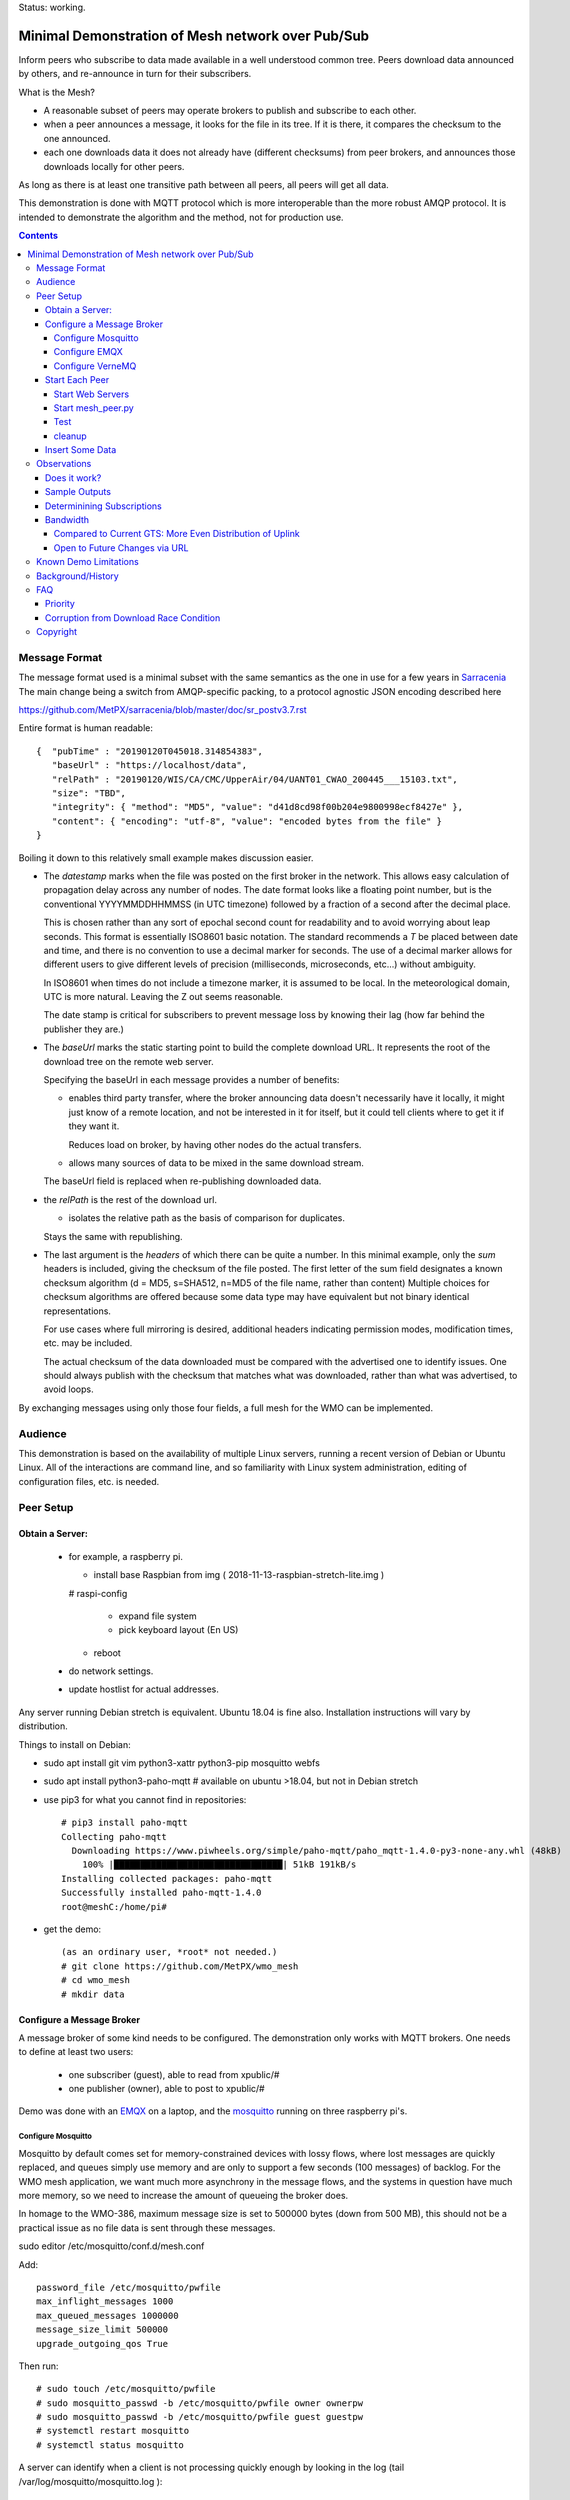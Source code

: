 
Status: working.


==================================================
Minimal Demonstration of Mesh network over Pub/Sub
==================================================

Inform peers who subscribe to data made available in a well understood
common tree. Peers download data announced by others, and re-announce 
in turn for their subscribers.

What is the Mesh?  

* A reasonable subset of peers may operate brokers to publish and subscribe to each other.  

* when a peer announces a message, it looks for the file in its tree.
  If it is there, it compares the checksum to the one announced.

* each one downloads data it does not already have (different checksums)
  from peer brokers, and announces those downloads locally for other peers.

As long as there is at least one transitive path between all peers, 
all peers will get all data.

This demonstration is done with MQTT protocol which is more
interoperable than the more robust AMQP protocol. It is intended
to demonstrate the algorithm and the method, not for production use.


.. contents::


Message Format
==============

The message format used is a minimal subset with the same semantics
as the one in use for a few years in `Sarracenia <https://github.com/MetPX/sarracenia>`_
The main change being a switch from AMQP-specific packing, to a
protocol agnostic JSON encoding described here

https://github.com/MetPX/sarracenia/blob/master/doc/sr_postv3.7.rst

Entire format is human readable::

   {  "pubTime" : "20190120T045018.314854383", 
      "baseUrl" : "https://localhost/data", 
      "relPath" : "20190120/WIS/CA/CMC/UpperAir/04/UANT01_CWAO_200445___15103.txt", 
      "size": "TBD",
      "integrity": { "method": "MD5", "value": "d41d8cd98f00b204e9800998ecf8427e" },
      "content": { "encoding": "utf-8", "value": "encoded bytes from the file" }
   }

Boiling it down to this relatively small example makes discussion easier.

*  The *datestamp* marks when the file was posted on the first broker in the network.
   This allows easy calculation of propagation delay across any number of nodes.
   The date format looks like a floating point number,  but is the conventional 
   YYYYMMDDHHMMSS (in UTC timezone) followed by a fraction of a second after the 
   decimal place.  

   This is chosen rather than any sort of epochal second count for readability
   and to avoid worrying about leap seconds. This format is essentially ISO8601 
   basic notation. The standard recommends a *T* be placed between date and time, 
   and there is no convention to use a decimal marker for seconds. The use of a 
   decimal marker allows for different users to give different levels of 
   precision (milliseconds, microseconds, etc...) without ambiguity.

   In ISO8601 when times do not include a timezone marker, it is assumed to be local.
   In the meteorological domain, UTC is more natural. Leaving the Z out seems reasonable.

   The date stamp is critical for subscribers to prevent message loss by knowing
   their lag (how far behind the publisher they are.) 

*  The *baseUrl* marks the static starting point to build the complete download URL.
   It represents the root of the download tree on the remote web server.

   Specifying the baseUrl in each message provides a number of benefits:

   - enables third party transfer, where the broker announcing data doesn't necessarily
     have it locally, it might just know of a remote location, and not be interested in
     it for itself, but it could tell clients where to get it if they want it.

     Reduces load on broker, by having other nodes do the actual transfers.

   - allows many sources of data to be mixed in the same download stream.

   The baseUrl field is replaced when re-publishing downloaded data.


*  the *relPath* is the rest of the download url.

   - isolates the relative path as the basis of comparison for duplicates.
 
   Stays the same with republishing.


*  The last argument is the *headers* of which there can be quite a number.
   In this minimal example, only the *sum* headers is included, giving the
   checksum of the file posted.  The first letter of the sum field designates
   a known checksum algorithm (d = MD5, s=SHA512, n=MD5 of the file name, rather than content)
   Multiple choices for checksum algorithms are offered because some data type
   may have equivalent but not binary identical representations.

   For use cases where full mirroring is desired, additional headers indicating
   permission modes, modification times, etc. may be included.

   The actual checksum of the data downloaded must be compared with the
   advertised one to identify issues. One should always publish with the checksum
   that matches what was downloaded, rather than what was advertised, to avoid loops.

By exchanging messages using only those four fields, a full mesh for the WMO can be implemented.

Audience
========

This demonstration is based on the availability of multiple Linux servers, running
a recent version of Debian or Ubuntu Linux. All of the interactions are command line,
and so familiarity with Linux system administration, editing of configuration files,
etc. is needed.


Peer Setup
==========


Obtain a Server:
----------------

  - for example, a raspberry pi.

    - install base Raspbian from img ( 2018-11-13-raspbian-stretch-lite.img )

    # raspi-config

      - expand file system 
 
      - pick keyboard layout (En US)

    - reboot

  - do network settings.

  - update hostlist for actual addresses. 

Any server running Debian stretch is equivalent. Ubuntu 18.04 is fine also.
Installation instructions will vary by distribution. 


Things to install on Debian:

- sudo apt install git vim python3-xattr python3-pip mosquitto webfs

- sudo apt install python3-paho-mqtt  # available on ubuntu >18.04, but not in Debian stretch

- use pip3 for what you cannot find in repositories::

   # pip3 install paho-mqtt
   Collecting paho-mqtt
     Downloading https://www.piwheels.org/simple/paho-mqtt/paho_mqtt-1.4.0-py3-none-any.whl (48kB)
       100% |████████████████████████████████| 51kB 191kB/s 
   Installing collected packages: paho-mqtt
   Successfully installed paho-mqtt-1.4.0
   root@meshC:/home/pi# 

- get the demo::

    (as an ordinary user, *root* not needed.)
    # git clone https://github.com/MetPX/wmo_mesh
    # cd wmo_mesh
    # mkdir data


Configure a Message Broker
--------------------------

A message broker of some kind needs to be configured.
The demonstration only works with MQTT brokers.  One needs 
to define at least two users:

  - one subscriber (guest), able to read from xpublic/#
  - one publisher (owner), able to post to xpublic/#

Demo was done with an `EMQX <emqtt.io>`_ on a laptop, and the `mosquitto <https://mosquitto.org/>`_ running
on three raspberry pi's.  

Configure Mosquitto
~~~~~~~~~~~~~~~~~~~

Mosquitto by default comes set for memory-constrained devices with lossy flows, where 
lost messages are quickly replaced, and queues simply use memory and are only to support a few 
seconds (100 messages) of backlog. For the WMO mesh application, we want much more asynchrony 
in the message flows, and the systems in question have much more memory, so we need to increase 
the amount of queueing the broker does.

In homage to the WMO-386, maximum message size is set to 500000 bytes (down from 500 MB), this
should not be a practical issue as no file data is sent through these messages.

sudo editor /etc/mosquitto/conf.d/mesh.conf

Add::

        password_file /etc/mosquitto/pwfile
        max_inflight_messages 1000
        max_queued_messages 1000000
        message_size_limit 500000
        upgrade_outgoing_qos True

Then run::

       # sudo touch /etc/mosquitto/pwfile
       # sudo mosquitto_passwd -b /etc/mosquitto/pwfile owner ownerpw
       # sudo mosquitto_passwd -b /etc/mosquitto/pwfile guest guestpw
       # systemctl restart mosquitto
       # systemctl status mosquitto

A server can identify when a client is not processing quickly enough by looking 
in the log (tail /var/log/mosquitto/mosquitto.log )::

   1548600001: New client connected from 172.25.5.170 as 30d4c97c-005a-4e32-a32a-a8765e33483f (c1, k60, u'owner').
   1548600909: Outgoing messages are being dropped for client AWZZ.
   1548601169: Saving in-memory database to /var/lib/mosquitto/mosquitto.db.

Note::
  to convert epochal time stamp in mosquitto.log:
  
  blacklab% TZ=GMT0 date -d '@1548601169'
  Sun Jan 27 14:59:29 GMT 2019
  blacklab%

The above shows the slower, 1st gen raspberry pi is unable to keep up with the message flow
using only single peer. With Sarracenia, one would add *instances* here to have multiple
workers to solve this problem. The limitation is not the demonstration, but rather
MQTT itself, which doesn't permit multiple workers to consume from the same queue
as AMQP does.  However we can add a subscription to a second peer to double the amount
of downloading the slow pi does, and it helps quite a bit.



Configure EMQX
~~~~~~~~~~~~~~~

(from David Podeur...)::

  here are the installation steps for EMQX on
  > Ubuntu 18.04
  > 
  > wget http://emqtt.io/downloads/latest/ubuntu18_04-deb -O emqx-ubuntu18.04-v3.0.0_amd64.deb
  > 
  > sudo dpkg -i emqx-ubuntu18.04-v3.0.0_amd64.deb
  > sudo systemctl enable emqx
  > sudo systemctl start emqx
  > 
  > URL: http://host:18083
  > Username: admin
  > Password: public

Use browser to access management GUI on host:18083

Add users, guest and owner, and set their passwords.
Add the following to /etc/emqx/acl.conf::

 {allow, all, subscribe, [ "xpublic/#" ] }.

 {allow, {user, "owner"}, publish, [ "xpublic/#" ] }.

To have ACL´s take effect, restart::

  systemctl restart emqx

EQMX seems to come by default with sufficient queueing & 
buffering not to lose messages in the tests.

Configure VerneMQ
~~~~~~~~~~~~~~~~~

Download the appropriate vernemq package, and install it.
Create guest and admin users, and set their passwords::

  # vmq-passwd -c /etc/vernemq/vmq.passwd guest
  # vmq-passwd /etc/vernemq/vmq.passwd admin

The Access Control lists would be more complex in practice.
This is a very simple choice for the demo.  Add ACL's needed::

  # cat /etc/vernemq/vmq.acl
  user admin
  topic write xpublic/#
  user guest
  topic read xpublic/#
  #

restart VerneMQ::

  # systemctl restart vernemq 



Start Each Peer
---------------

Each node in the network needs to run:

- a web server to allow others to download.
- a broker to allow messages to flow
- the mesh_peer script to obtain data from peers.

Start Web Servers
~~~~~~~~~~~~~~~~~~

Need to run a web server that exposes folders under the wmo_mesh directory in a very plain way::

    # in one shell start:
    # cd wmo_mesh
    # webfsd -p 8000

An alternative to *webfsd* is the *./trivialserver.py* included in the demo.
It uses more cpu, but is sufficient for a demonstration.

Start mesh_peer.py
~~~~~~~~~~~~~~~~~~
    
In a shell window on start::

   # ./mesh_peer.py --verbose=2 --broker mqtt://guest:guestpw@peer_to_subscribe_to --post_broker mqtt://owner:ownerpw@this_host 

It will download data under the *data/* sub-directory, and publish it on this_host's broker. 

Test
~~~~

On any peer::

   # echo "hello" >data/hello.txt
   # ./mesh_pub.py --post_broker mqtt://owner:ownerpw@this_host data/hello.txt

And the file should rapidly propagate to the peers.  Use *--inline* option to have the file content
include in the message itself (as long as it is below the threshold maximum size.)

For example, with four nodes named blacklab, awzz, bwqd, and cwnp. 
Examples::
 
   blacklab% ./mesh_peer.py --inline --broker mqtt://guest:guestpw@blacklab  --post_broker http://owner:ownerpw@awzz
   pi@BWQD:~/wmo_mesh $ ./mesh_peer.py --inline --broker mqtt://guest:guestpw@blacklab --post_broker mqtt://owner:ownerpw@bwqd
   pi@cwnp:~/wmo_mesh $ ./mesh_peer.py --inline --broker mqtt://guest:guestpw@bwqd --post_broker mqtt://owner:ownerpw@cwnp
   pi@AWZZ:~/wmo_mesh $ ./mesh_peer.py --broker mqtt://guest:guestpw@cwnp --post_broker mqtt://owner:ownerpw@awzz

Any peer can consume messages whether the data is inlined or not.




cleanup
~~~~~~~

A sample cron job for directory cleanup has been included.  It is called as follows::

    ./old_hour_dirs.py 13 data

To remove all directories with UTC date stamps more than 13 hours old.
Sample crontab entry::

    21 * * * * /home/peter/wmo_mesh/old_hour_dirs.py 12 /home/peter/wmo_mesh/data

At 21 minutes past the hour, every hour delete directory trees under /home/peter/wmo_mesh/data which
are more than two hours old.


Insert Some Data
----------------

There are some Canadian data pumps publishing Sarracenia v02 messages over AMQP 0.9 protocol
(RabbitMQ broker) available on the internet. There are various ways of injecting data
into such a network, using the exp_2mqtt for a Sarracenia subscriber.

The WMO_Sketch_2mqtt.conf file is a Sarracenia subscribe that subscribes to messages from
here:

   https://hpfx.collab.science.gc.ca/~pas037/WMO_Sketch/

Which is an experimental data mart sandbox for use in trialling directory tree structures.
It contains an initial tree proposal. The data in the tree is an exposition of a UNIDATA-LDM
feed used as a quasi-public academic feed for North American universities training meteorologists.
It provides a good facsimile of what a WMO data exchange might look like, in terms of volume
and formats. Certain voluminous data sets have been elided from the feed, to ease
experimentation.

1. `Install Sarracenia <https://github.com/MetPX/sarracenia/blob/master/doc/Install.rst>`_

2. Ensure configuration directories are present::

      mkdir ~/.config ~/.config/sarra ~/.config/sarra/subscribe ~/.config/sarra/plugins
      # add credentials to access AMQP pumps.
      echo "amqps://anonymous:anonymous@hpfx.collab.science.gc.ca" >~/.config/sarra/credentials.conf
      echo "amqps://anonymous:anonymous@dd.weather.gc.ca" >>~/.config/sarra/credentials.conf
 
2. Copy configurations present only in git repo, and no released version

   sr_subscribe add WMO_Sketch_2mqtt.conf

   ETCTS201902 changed the format, so need an updated plugin not available in release version::

     cd ~/.config/sarra/plugins
     wget https://raw.githubusercontent.com/MetPX/sarracenia/ETCTS201902/sarra/plugins/exp_2mqtt.py

   which will produce the format required by this demo after the meeting in question. 
    

   What is in the WMO_Sketch_2mqtt.conf file?::

    broker amqps://anonymous@hpfx.collab.science.gc.ca   <-- connect to this broker as anonymous user.
    exchange xs_pas037_wmosketch_public                  <-- to this exchange (root topic in MQTT parlance)
    no_download                                          <-- only get messages, data download will by done
                                                             by mesh_peer.py
    exp_2mqtt_post_broker mqtt://tsource@localhost       <-- tell plugin the MQTT broker to post to.
    post_exchange xpublic                                <-- tell root of the topic tree to post to.
    plugin exp_2mqtt                                     <-- plugin that connects to MQTT instead of AMQP
    subtopic #                                           <-- server-side wildcard to say we are interested in everything.
    accept .*                                            <-- client-side wildcard, selects everything.
    report_back False                                    <-- do not return telemetry to source.


3. Start up the configuration.

   For an initial check, do a first start up of the message transfer client::

       sr_subscribe foreground WMO_Sketch_2mqtt.conf

   After running for a few seconds, hit ^C to abort. Then start it again in daemon mode::

       sr_subscribe start WMO_Sketch_2mqtt.conf

   and it should be running. Logs will be in ~/.config/sarra/log

   Sample output::

       blacklab% sr_subscribe foreground WMO_Sketch_2mqtt.conf  
       2019-01-22 19:43:46,457 [INFO] sr_subscribe WMO_Sketch_2mqtt start
       2019-01-22 19:43:46,457 [INFO] log settings start for sr_subscribe (version: 2.19.01b1):
       2019-01-22 19:43:46,458 [INFO] 	inflight=.tmp events=create|delete|link|modify use_pika=False topic_prefix=v02.post
       2019-01-22 19:43:46,458 [INFO] 	suppress_duplicates=False basis=path retry_mode=True retry_ttl=300000ms
       2019-01-22 19:43:46,458 [INFO] 	expire=300000ms reset=False message_ttl=None prefetch=25 accept_unmatch=False delete=False
       2019-01-22 19:43:46,458 [INFO] 	heartbeat=300 sanity_log_dead=450 default_mode=000 default_mode_dir=775 default_mode_log=600 discard=False durable=True
       2019-01-22 19:43:46,458 [INFO] 	preserve_mode=True preserve_time=True realpath_post=False base_dir=None follow_symlinks=False
       2019-01-22 19:43:46,458 [INFO] 	mirror=False flatten=/ realpath_post=False strip=0 base_dir=None report_back=False
       2019-01-22 19:43:46,458 [INFO] 	Plugins configured:
       2019-01-22 19:43:46,458 [INFO] 		do_download: 
       2019-01-22 19:43:46,458 [INFO] 		do_get     : 
       2019-01-22 19:43:46,458 [INFO] 		on_message: EXP_2MQTT 
       2019-01-22 19:43:46,458 [INFO] 		on_part: 
       2019-01-22 19:43:46,458 [INFO] 		on_file: File_Log 
       2019-01-22 19:43:46,458 [INFO] 		on_post: Post_Log 
       2019-01-22 19:43:46,458 [INFO] 		on_heartbeat: Hb_Log Hb_Memory Hb_Pulse RETRY 
       2019-01-22 19:43:46,458 [INFO] 		on_report: 
       2019-01-22 19:43:46,458 [INFO] 		on_start: EXP_2MQTT 
       2019-01-22 19:43:46,458 [INFO] 		on_stop: 
       2019-01-22 19:43:46,458 [INFO] log_settings end.
       2019-01-22 19:43:46,459 [INFO] sr_subscribe run
       2019-01-22 19:43:46,459 [INFO] AMQP  broker(hpfx.collab.science.gc.ca) user(anonymous) vhost()
       2019-01-22 19:43:46,620 [INFO] Binding queue q_anonymous.sr_subscribe.WMO_Sketch_2mqtt.24347425.16565869 with key v02.post.# from exchange xs_pas037_wmosketch_public on broker amqps://anonymous@hpfx.collab.science.gc.ca
       2019-01-22 19:43:46,686 [INFO] reading from to anonymous@hpfx.collab.science.gc.ca, exchange: xs_pas037_wmosketch_public
       2019-01-22 19:43:46,687 [INFO] report_back suppressed
       2019-01-22 19:43:46,687 [INFO] sr_retry on_heartbeat
       2019-01-22 19:43:46,688 [INFO] No retry in list
       2019-01-22 19:43:46,688 [INFO] sr_retry on_heartbeat elapse 0.001044
       2019-01-22 19:43:46,689 [ERROR] exp_2mqtt: authenticating as tsource 
       2019-01-22 19:43:48,101 [INFO] exp_2mqtt publising topic=xpublic/v03/post/2019012300/KWNB/SX, body=["20190123004338.097888", "https://hpfx.collab.science.gc.ca/~pas037/WMO_Sketch/", "/2019012300/KWNB/SX/SXUS22_KWNB_230000_RRX_e12080ee6aaf254ab0cd97069be3812b.txt", {"parts": "1,278,1,0,0", "atime": "20190123004338.0927228928", "mtime": "20190123004338.0927228928", "source": "UCAR-UNIDATA", "from_cluster": "DDSR.CMC,DDI.CMC,DDSR.SCIENCE,DDI.SCIENCE", "to_clusters": "DDI.CMC,DDSR.CMC,DDI.SCIENCE,DDI.SCIENCE", "sum": "d,e12080ee6aaf254ab0cd97069be3812b", "mode": "664"}]
       2019-01-22 19:43:48,119 [INFO] exp_2mqtt publising topic=xpublic/v03/post/2019012300/KOUN/US, body=["20190123004338.492952", "https://hpfx.collab.science.gc.ca/~pas037/WMO_Sketch/", "/2019012300/KOUN/US/USUS44_KOUN_230000_4d4e58041d682ad6fe59ca9410bb85f4.txt", {"parts": "1,355,1,0,0", "atime": "20190123004338.488722801", "mtime": "20190123004338.488722801", "source": "UCAR-UNIDATA", "from_cluster": "DDSR.CMC,DDI.CMC,DDSR.SCIENCE,DDI.SCIENCE", "to_clusters": "DDI.CMC,DDSR.CMC,DDI.SCIENCE,DDI.SCIENCE", "sum": "d,4d4e58041d682ad6fe59ca9410bb85f4", "mode": "664"}]
       2019-01-22 19:43:48,136 [INFO] exp_2mqtt publising topic=xpublic/v03/post/2019012300/KWNB/SM, body=["20190123004338.052487", "https://hpfx.collab.science.gc.ca/~pas037/WMO_Sketch/", "/2019012300/KWNB/SM/SMVD15_KWNB_230000_RRM_630547d96cf1a4f530bd2908d7bfe237.txt", {"parts": "1,2672,1,0,0", "atime": "20190123004338.048722744", "mtime": "20190123004338.048722744", "source": "UCAR-UNIDATA", "from_cluster": "DDSR.CMC,DDI.CMC,DDSR.SCIENCE,DDI.SCIENCE", "to_clusters": "DDI.CMC,DDSR.CMC,DDI.SCIENCE,DDI.SCIENCE", "sum": "d,630547d96cf1a4f530bd2908d7bfe237", "mode": "664"}]
       2019-01-22 19:43:48,152 [INFO] exp_2mqtt publising topic=xpublic/v03/post/2019012300/KWNB/SO, body=["20190123004338.390638", "https://hpfx.collab.science.gc.ca/~pas037/WMO_Sketch/", "/2019012300/KWNB/SO/SOVD83_KWNB_230000_RRX_8e94b094507a318bc32a0407a96f37a4.txt", {"parts": "1,107,1,0,0", "atime": "20190123004338.388722897", "mtime": "20190123004338.388722897", "source": "UCAR-UNIDATA", "from_cluster": "DDSR.CMC,DDI.CMC,DDSR.SCIENCE,DDI.SCIENCE", "to_clusters": "DDI.CMC,DDSR.CMC,DDI.SCIENCE,DDI.SCIENCE", "sum": "d,8e94b094507a318bc32a0407a96f37a4", "mode": "664"}]
       2019-01-22 19:43:48,170 [INFO] exp_2mqtt publising topic=xpublic/v03/post/2019012300/EGRR/IU, body=["20190123004331.855253", "https://hpfx.collab.science.gc.ca/~pas037/WMO_Sketch/", "/2019012300/EGRR/IU/IUAA01_EGRR_230042_99240486f422b0cb2dcead7819ba8100.bufr", {"parts": "1,249,1,0,0", "atime": "20190123004331.852722168", "mtime": "20190123004331.852722168", "source": "UCAR-UNIDATA", "from_cluster": "DDSR.CMC,DDI.CMC,DDSR.SCIENCE,DDI.SCIENCE", "to_clusters": "DDI.CMC,DDSR.CMC,DDI.SCIENCE,DDI.SCIENCE", "sum": "d,99240486f422b0cb2dcead7819ba8100", "mode": "664"}]
       2019-01-22 19:43:48,188 [INFO] exp_2mqtt publising topic=xpublic/v03/post/2019012300/CWAO/FT, body=["20190123004337.955676", "https://hpfx.collab.science.gc.ca/~pas037/WMO_Sketch/", "/2019012300/CWAO/FT/FTCN31_CWAO_230000_AAA_81bdc927f5545484c32fb93d43dcf3ca.txt", {"parts": "1,182,1,0,0", "atime": "20190123004337.952722788", "mtime": "20190123004337.952722788", "source": "UCAR-UNIDATA", "from_cluster": "DDSR.CMC,DDI.CMC,DDSR.SCIENCE,DDI.SCIENCE", "to_clusters": "DDI.CMC,DDSR.CMC,DDI.SCIENCE,DDI.SCIENCE", "sum": "d,81bdc927f5545484c32fb93d43dcf3ca", "mode": "664"}]
    
As these messages come from Sarracenia, they include a lot more fields. There is also a feed from 
the current Canadian datamart which has a more eclectic mix of data, but not much in WMO formats:

        https://raw.githubusercontent.com/MetPX/sarracenia/master/sarra/examples/subscribe/dd_2mqtt.conf

There will be imagery and Canadian XML files and in a completely different directory tree that is much more difficult
to clean.

Note that the *source* field is set, in this feed, to *UCAR-UNIDATA*, which is the local name in ECCC
for this data source. One would expect the CCCC of the centre injecting the data to be provided in this field.


Observations
============

Does it work?
-------------

Hard to tell. If you set up passwordless ssh between the nodes, you can generate some gross level reports like so::

      blacklab% for i in blacklab awzz bwqd cwnp; do ssh $i du -sh wmo_mesh/data/*| awk ' { printf "%10s %5s %s\n", "'$i'", $1, $2 ; };' ; done | sort -r -k 3
          cwnp   31M wmo_mesh/data/2019012419
          bwqd   29M wmo_mesh/data/2019012419
      blacklab   29M wmo_mesh/data/2019012419
          awzz   29M wmo_mesh/data/2019012419
          cwnp   29M wmo_mesh/data/2019012418
          bwqd   28M wmo_mesh/data/2019012418
      blacklab   28M wmo_mesh/data/2019012418
          awzz   28M wmo_mesh/data/2019012418
          cwnp   32M wmo_mesh/data/2019012417
          bwqd   32M wmo_mesh/data/2019012417
      blacklab   31M wmo_mesh/data/2019012417
          awzz   32M wmo_mesh/data/2019012417
      blacklab%

So, not perfect. Why? Message loss occurs when subscribers fall too far behind publishers.

Sample Outputs
--------------

Below are some sample outputs of mesh_peer.py running. A message received on node *CWNP*,
served by node *blacklab* , but *CWNP* already has it, so it is not downloaded::

    topic:  xpublic/v03/post/2019013003/GTS/CWAO/SX
    payload:  ['20190130033826.740083', 'http://blacklab:8000/data', '/2019013003/GTS/CWAO/SX/SXCN19_CWAO_300300_ac8d831ec7ffe25b3a0bbc3b22fca2c4.txt', { 'sum': 'd,ac8d831ec7ffe25b3a0bbc3b22fca2c4' }]
        lag: 42.4236   (mean lag of all messages: 43.8661 )
    file exists: data/2019013003/GTS/CWAO/SX/SXCN19_CWAO_300300_ac8d831ec7ffe25b3a0bbc3b22fca2c4.txt. Should we download? 
    retrieving sum
    hash: d,ac8d831ec7ffe25b3a0bbc3b22fca2c4
    same content:  data/2019013003/GTS/CWAO/SX/SXCN19_CWAO_300300_ac8d831ec7ffe25b3a0bbc3b22fca2c4.txt
 
In this case, the consumer is receiving a message 42 seconds after it's initial 
injection into the network. Below is a case where blacklab has a file 
that *CWNP* wants::

    topic:  xpublic/v03/post/2019013003/GTS/AMMC/FT
    payload: ['20190130033822.951880', 'http://blacklab:8000/data', '/2019013003/GTS/AMMC/FT/FTAU31_AMMC_292300_AAC_c267e44d8cfc52af0bbc425c46738ad7.txt', { 'sum': 'd,c267e44d8cfc52af0bbc425c46738ad7' }]
    lag: 33.924   (mean lag of all messages: 43.8674 )
    writing attempt 0: data/2019013003/GTS/AMMC/FT/FTAU31_AMMC_292300_AAC_c267e44d8cfc52af0bbc425c46738ad7.txt
    calculating sum
    published: t=xpublic/v03/post/2019013003/GTS/AMMC/FT, body=[ "20190130033822.951880", "http://cwnp:8000/data", "/2019013003/GTS/AMMC/FT/FTAU31_AMMC_292300_AAC_c267e44d8cfc52af0bbc425c46738ad7.txt", { "sum": "d,c267e44d8cfc52af0bbc425c46738ad7" }]
 
The file is downloaded and written to the local path, checksum of the 
downloaded data determined, and then an updated message published, with the 
base URL changed to refer to the local node *CWNP* (the checksum is the same
as in the input message because it was correct.)

Determinining Subscriptions
---------------------------

In the sample output above, there is a line listing **lag** (the age of the message
being ingested, based on it's timestamp.) Lag of individual messages can be 
highly variable due to the effects of queueing. If lag is consistently too high,
or an increasing trend is identified over time, one must address it, as eventually
the consumer will fall too far behind the source and the source will begin dropping
messages.

It is here were a major practical difference between AMQP and MQTT is obvious. To
increase the number of messages being consumer per unit time with AMQP, one would add
consumers to a shared queue. With Sarracenia, this means increasing the *instances* setting.
Generally increasing instances provides enough performance.

With MQTT, on the other hand, multiple consumers to a single queue is not possible, so
one must partition the topic space using subtopic filtering.  The first simple subscription is:: 

   # ./mesh_peer.py --verbose=2 --broker mqtt://guest:guestpw@peer_to_subscribe_to --post_broker mqtt://owner:ownerpw@this_host 

If that is too slow, then the same subscription must be tuned For example::

   # ./mesh_peer.py --subtopic '+/GTS/+/IU/#' --subtopic '+/GTS/+/IS/#'--verbose=2 --broker mqtt://guest:guestpw@peer_to_subscribe_to --post_broker mqtt://owner:ownerpw@this_host  --clean_session

would only subscribe to BUFR reports on the peer, from all over the world.  
Whenever you change the --subtopic settings, you should use the --clean_session setting, 
as by default mesh_peer.py will try to connect to recover any messages missed while it was stopped.
Once you have finished tuning, remove the --clean_session from the options to avoid
data loss.

Another means of dividing the flow, one could subscribe to reports on the peer from 
different origin codes::

   # ./mesh_peer.py --subtopic '+/GTS/KWNB/+/#' --subtopic '+/GTS/KWBC/+/#'--verbose=2 --broker mqtt://guest:guestpw@peer_to_subscribe_to --post_broker mqtt://owner:ownerpw@this_host 

Ensure that the combination of all subscriptions includes all of the data 
of to be downloaded from the peer. In order to ensure that data flows in
the event of the failure of any one peer, each node should maintain equivalent
subscriptions to at least two nodes in the network.  

Some future work would be to create a second daemon, mesh_dispatch, that would
automatically spawn mesh_peer instances with appropriately partitioned subscriptions.
It should be straightforward, but there wasn´t time before the meeting.




Bandwidth
---------

It should be noted that if each node is subscribed to at least two peers, 
each announcement will be read from two sources and sent to two subscribers 
(minimum four traversals), and the data itself will be read once, and likely
delivered to one subscriber. The multiple extra sends of announcements 
is one point against including the data itself in the message stream.

where peering to any node may have similar cost. One can adapt to different
topologies (such as, where it is advantageous to have peers within one region)
by careful selection of peering. No change in design is needed.


Compared to Current GTS: More Even Distribution of Uplink
~~~~~~~~~~~~~~~~~~~~~~~~~~~~~~~~~~~~~~~~~~~~~~~~~~~~~~~~~

The *Regional Main Data Communications Network* (RMDCN), an MPLS network
(Multi-protocol Lan Service, a technology that results in a central 
node to interconnect subscribers, or a star-topology) network, that 
the European Centre for Medium-range Weather Forecasting (ECMWF) has 
contracted, is the de-facto standard physical link over which the GTS links
are transported. In this network, there is little to no advantage (lower 
latency of higher bandwidth) to peering with geopraphic proximity.

However, links in such networks are typically symmetric: They have
the same bandwidth available for both sending and receiving data. As the data 
for any one country is much less to send than the data from the rest of the
world to be received, each country will have excess unused sending capacity
on their RMDCN link. The exception to this would be GTS regional 
telecomunications hubs (RTH), which may need to obtain higher capacity
RMDCN conncetions in order to send upto the whole world´s data to each of it´s 
client NC´s. 

In comparison to this current layering of point to point GTS links over the 
RMDCN, the mesh exchange proposal would reduce to the RTH need for uplink 
bandwidth, and increase the reliance on existing likely unused uplink 
bandwidth at the other centres, potentially lowering the cost of RMDCN as a whole.
The GTS is currently very limited in it´s volume, so the effect would be 
negligeable, but if volumes expand, this inherently more even spread of 
uplink bandwidth could become more noticeable. 



Open to Future Changes via URL
~~~~~~~~~~~~~~~~~~~~~~~~~~~~~~

While transport is a solved problem, this approach in no way limits
future adoption of new technology, by dint of supporting additional
protocols for downloading (e.g. ipfs) that may result in more efficient
use of available bandwidth.




Known Demo Limitations 
======================

* **Retrieval is http or https only** not SFTP, or ftp, or ftps. (Sarracenia does all of them.)

* **The same tree everywhere.** Sarracenia has extensive support for transforming the tree on the fly.
  Not everyone will be happy with any tree that is specified, being able to transform the tree
  makes adoption easier for usage apart from WMO nodes.

* **No broker management.** Sarracenia incorporates user permissions management of a RabbitMQ broker,
  so the broker can be entirely managed, after initial setup, with the application. It implements
  a flexible permission scheme that is onerous to do manually.
  In the demo, access permissions must be done manually. 

* **credentials in command-line** better practice to put them in a separate file, as Sarracenia does.

* **logging**, in Sarracenia, logs are available for the dozens of daemons running in a real deployment.
  They are rotated daily, and retention is configurable.  The demo writes to standard output and error streams.
  The logs also provide timestamps in the timezone preferred. 

* mesh_peer is in **entirely in python** in this demo, which is relatively resource intensive and 
  will not obtain optimal performance. Sarracenia, for example, allows for optimized plugins to 
  replace python processing where appropriate. On the other hand, a raspberry pi is very constrained
  and keeping up with an impressive flow with little apparent load. 

* demo **reads every file twice**, once to download, once to checksum. Checksum is then cached
  in an extended attribute, which makes it non-portable to Windows. Sarracenia usually checksums
  files are they are downloaded (unless an accelerated binary downloader plugin is used.)
  avoiding one read.

* demo **reads every file into memory**. Chunking would be more efficient and is done by 
  Sarracenia.

* *Potential race condition* As there is no file locking, if a file is obtained from two 
  nodes at exactly the same time, the content of a file already transferred may disappear 
  while the second writer is writing it. Unclear if this is a real problem, requires 
  further study.

* Other than observations of lag, the **client cannot determine if messages have been lost.**
  MQTT has limited buffering, and it will discard messages and note the loss on the 
  server log. Client has no way of knowing that there are messages missing.  
  One could add administrative messages to the protocol to warn of such things 
  in a different topic hierarchy using a separate consumer. That hierarchy 
  would have very low traffic. This is not a protocol specific issue. It is 
  fundamental that subscribers must keep up with publishers, or messages
  will be lost.

* Security: **one should validate the baseUrl** is reasonable given the source of the 
  message. This is a variety of *cross-site scripting* that needs to be worried over in
  deployment.

* Security: reviews may complain about **use of MD5**, SHA512 is also available, but the
  correct algorithms to use will need to be maintained over time. This is one aspect
  that needs to be standardized (everyone needs to have a list of well-known checksum
  algorithms.)

* Security: **mqtts, and https needed** in production scenarios.

Background/History
==================

This demonstration code was written to illustrate the main algorithm for multiple peers
to maintain a synchronized directory tree. It was originally envisioned at the
a meeting of the World Meteorological Organization, Committee for Basic Systems
(WMO-CBS) Namibia (2009) as an informal discussion. The idea was a bit too far from
what others were doing to be understood at that point, and so a `Canadian stack <https://githum.com/MetPX/sarracenia>`_ 
fully exploiting the idea was developed to prove the concept to ourselves.
It is very different from traditional global telecommunications system (GTS),
and so members need a more in depth introduction. As people become comfortable 
with it, features can be added to it so that it can function as a reference
implementation for others' stacks.

All of the WMO members have many constraints on software adoption, and so 
proposing a stack for use by others, especially one that is poorly understood, 
would not be a successful endeavour. So rather than propose the Canadian stack
itself, the central algorithm was re-implemented in a pared down way with an emphasis
on ease of communication. *Ease* is a relative term. The audience for which this is *easy*
to understand is a small one, but it includes the people would would create their own 
national implementations. This proposal is for underlying plumbing of data exchange,
and end users are likely not interested in it. End user services would likely use
other software layered over this transport one.

This proposal was first discussed in detail at a meeting of World Meteorological 
Organization's Expert Team on computing and telecommunications systems ( ET-CTS ) 
in Buenos Aires, 2019/02 11-15. There were some changes made to the encoding,
which mostly improved readability, which have been incorporated.  We are now
using the Issue tracker to follow up.

FAQ
===

Priority
--------

Traditional GTS had the concept of higher priority messages. The effect of priorities
in traditional GTS was to set up queues at each priority level. Although it was not
explicitly stated, generally the priority implementation was all the items at a higher
priority would be sent before any at the next level priority were. 

In a pub/sub system, the same effect can be achieved by using subscribers for
high priority messages which are separate from the others. so one would run a mesh_peer.py
subscribed to weather warnings and administrative messages, a second one for observations
and FT's and the like, and then a third one for the balance of data (grib ;-)

Corruption from Download Race Condition 
---------------------------------------

Rarely, if multiple subscribers on the same system get a message from multiple subscribers 
about the same file, and it hasn't been downloaded yet, each one will download and write
it locally.  Will that not result in file corruption?

Implementation must ensure that they do not truncate files when they are opened for writing.
In Linux, some standard methods of performing input output start by truncating the file.
This truncation of file open must be avoided (a matter of careful API use.)  Further, 
in Linux, each process obtains a separate file pointer, and will start writing
at the beginning of the file. If two processes are downloading the same file at once,
they will write the same bytes twice at slightly different times, and no corruption will occur.


Copyright
=========

This work is being done under the aegis of the Meteorological Product Exchanger (MetPX) project.
The MetPX project is copyright Government of Canada, using the same license as the Linux
kernel (GPLv2) and is thus free to use, modify and distribute as long as the changes are 
made public as well. Contributors retain copyright to their contributions.


